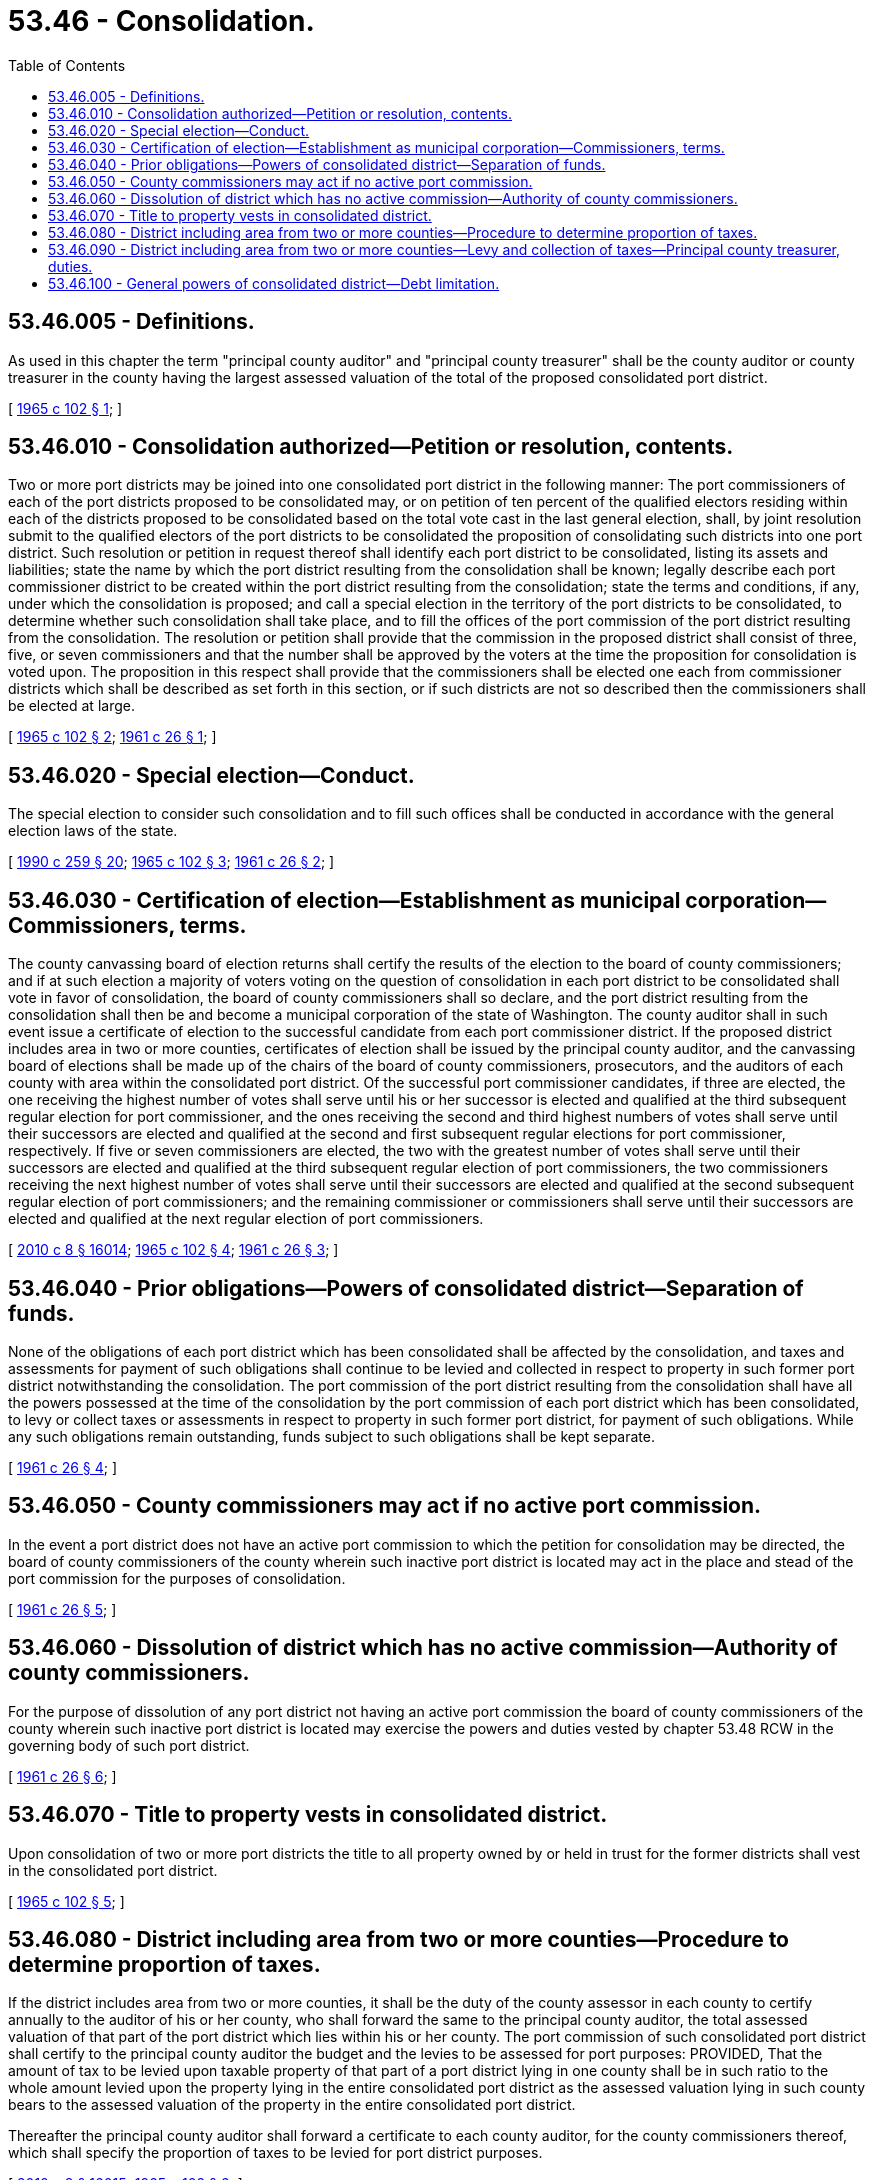 = 53.46 - Consolidation.
:toc:

== 53.46.005 - Definitions.
As used in this chapter the term "principal county auditor" and "principal county treasurer" shall be the county auditor or county treasurer in the county having the largest assessed valuation of the total of the proposed consolidated port district.

[ http://leg.wa.gov/CodeReviser/documents/sessionlaw/1965c102.pdf?cite=1965%20c%20102%20§%201[1965 c 102 § 1]; ]

== 53.46.010 - Consolidation authorized—Petition or resolution, contents.
Two or more port districts may be joined into one consolidated port district in the following manner: The port commissioners of each of the port districts proposed to be consolidated may, or on petition of ten percent of the qualified electors residing within each of the districts proposed to be consolidated based on the total vote cast in the last general election, shall, by joint resolution submit to the qualified electors of the port districts to be consolidated the proposition of consolidating such districts into one port district. Such resolution or petition in request thereof shall identify each port district to be consolidated, listing its assets and liabilities; state the name by which the port district resulting from the consolidation shall be known; legally describe each port commissioner district to be created within the port district resulting from the consolidation; state the terms and conditions, if any, under which the consolidation is proposed; and call a special election in the territory of the port districts to be consolidated, to determine whether such consolidation shall take place, and to fill the offices of the port commission of the port district resulting from the consolidation. The resolution or petition shall provide that the commission in the proposed district shall consist of three, five, or seven commissioners and that the number shall be approved by the voters at the time the proposition for consolidation is voted upon. The proposition in this respect shall provide that the commissioners shall be elected one each from commissioner districts which shall be described as set forth in this section, or if such districts are not so described then the commissioners shall be elected at large.

[ http://leg.wa.gov/CodeReviser/documents/sessionlaw/1965c102.pdf?cite=1965%20c%20102%20§%202[1965 c 102 § 2]; http://leg.wa.gov/CodeReviser/documents/sessionlaw/1961c26.pdf?cite=1961%20c%2026%20§%201[1961 c 26 § 1]; ]

== 53.46.020 - Special election—Conduct.
The special election to consider such consolidation and to fill such offices shall be conducted in accordance with the general election laws of the state.

[ http://leg.wa.gov/CodeReviser/documents/sessionlaw/1990c259.pdf?cite=1990%20c%20259%20§%2020[1990 c 259 § 20]; http://leg.wa.gov/CodeReviser/documents/sessionlaw/1965c102.pdf?cite=1965%20c%20102%20§%203[1965 c 102 § 3]; http://leg.wa.gov/CodeReviser/documents/sessionlaw/1961c26.pdf?cite=1961%20c%2026%20§%202[1961 c 26 § 2]; ]

== 53.46.030 - Certification of election—Establishment as municipal corporation—Commissioners, terms.
The county canvassing board of election returns shall certify the results of the election to the board of county commissioners; and if at such election a majority of voters voting on the question of consolidation in each port district to be consolidated shall vote in favor of consolidation, the board of county commissioners shall so declare, and the port district resulting from the consolidation shall then be and become a municipal corporation of the state of Washington. The county auditor shall in such event issue a certificate of election to the successful candidate from each port commissioner district. If the proposed district includes area in two or more counties, certificates of election shall be issued by the principal county auditor, and the canvassing board of elections shall be made up of the chairs of the board of county commissioners, prosecutors, and the auditors of each county with area within the consolidated port district. Of the successful port commissioner candidates, if three are elected, the one receiving the highest number of votes shall serve until his or her successor is elected and qualified at the third subsequent regular election for port commissioner, and the ones receiving the second and third highest numbers of votes shall serve until their successors are elected and qualified at the second and first subsequent regular elections for port commissioner, respectively. If five or seven commissioners are elected, the two with the greatest number of votes shall serve until their successors are elected and qualified at the third subsequent regular election of port commissioners, the two commissioners receiving the next highest number of votes shall serve until their successors are elected and qualified at the second subsequent regular election of port commissioners; and the remaining commissioner or commissioners shall serve until their successors are elected and qualified at the next regular election of port commissioners.

[ http://lawfilesext.leg.wa.gov/biennium/2009-10/Pdf/Bills/Session%20Laws/Senate/6239-S.SL.pdf?cite=2010%20c%208%20§%2016014[2010 c 8 § 16014]; http://leg.wa.gov/CodeReviser/documents/sessionlaw/1965c102.pdf?cite=1965%20c%20102%20§%204[1965 c 102 § 4]; http://leg.wa.gov/CodeReviser/documents/sessionlaw/1961c26.pdf?cite=1961%20c%2026%20§%203[1961 c 26 § 3]; ]

== 53.46.040 - Prior obligations—Powers of consolidated district—Separation of funds.
None of the obligations of each port district which has been consolidated shall be affected by the consolidation, and taxes and assessments for payment of such obligations shall continue to be levied and collected in respect to property in such former port district notwithstanding the consolidation. The port commission of the port district resulting from the consolidation shall have all the powers possessed at the time of the consolidation by the port commission of each port district which has been consolidated, to levy or collect taxes or assessments in respect to property in such former port district, for payment of such obligations. While any such obligations remain outstanding, funds subject to such obligations shall be kept separate.

[ http://leg.wa.gov/CodeReviser/documents/sessionlaw/1961c26.pdf?cite=1961%20c%2026%20§%204[1961 c 26 § 4]; ]

== 53.46.050 - County commissioners may act if no active port commission.
In the event a port district does not have an active port commission to which the petition for consolidation may be directed, the board of county commissioners of the county wherein such inactive port district is located may act in the place and stead of the port commission for the purposes of consolidation.

[ http://leg.wa.gov/CodeReviser/documents/sessionlaw/1961c26.pdf?cite=1961%20c%2026%20§%205[1961 c 26 § 5]; ]

== 53.46.060 - Dissolution of district which has no active commission—Authority of county commissioners.
For the purpose of dissolution of any port district not having an active port commission the board of county commissioners of the county wherein such inactive port district is located may exercise the powers and duties vested by chapter 53.48 RCW in the governing body of such port district.

[ http://leg.wa.gov/CodeReviser/documents/sessionlaw/1961c26.pdf?cite=1961%20c%2026%20§%206[1961 c 26 § 6]; ]

== 53.46.070 - Title to property vests in consolidated district.
Upon consolidation of two or more port districts the title to all property owned by or held in trust for the former districts shall vest in the consolidated port district.

[ http://leg.wa.gov/CodeReviser/documents/sessionlaw/1965c102.pdf?cite=1965%20c%20102%20§%205[1965 c 102 § 5]; ]

== 53.46.080 - District including area from two or more counties—Procedure to determine proportion of taxes.
If the district includes area from two or more counties, it shall be the duty of the county assessor in each county to certify annually to the auditor of his or her county, who shall forward the same to the principal county auditor, the total assessed valuation of that part of the port district which lies within his or her county. The port commission of such consolidated port district shall certify to the principal county auditor the budget and the levies to be assessed for port purposes: PROVIDED, That the amount of tax to be levied upon taxable property of that part of a port district lying in one county shall be in such ratio to the whole amount levied upon the property lying in the entire consolidated port district as the assessed valuation lying in such county bears to the assessed valuation of the property in the entire consolidated port district.

Thereafter the principal county auditor shall forward a certificate to each county auditor, for the county commissioners thereof, which shall specify the proportion of taxes to be levied for port district purposes.

[ http://lawfilesext.leg.wa.gov/biennium/2009-10/Pdf/Bills/Session%20Laws/Senate/6239-S.SL.pdf?cite=2010%20c%208%20§%2016015[2010 c 8 § 16015]; http://leg.wa.gov/CodeReviser/documents/sessionlaw/1965c102.pdf?cite=1965%20c%20102%20§%206[1965 c 102 § 6]; ]

== 53.46.090 - District including area from two or more counties—Levy and collection of taxes—Principal county treasurer, duties.
Upon receipt of the certificate from the principal county auditor as provided in RCW 53.46.080 it shall be the duty of the board of county commissioners of each county to levy on all taxable property of the consolidated port district which lies within the county a tax sufficient to raise the amount necessary to meet the county's proportionate share of the total tax levy. Such taxes shall be levied and collected in the same manner as other taxes are levied and collected. The proceeds shall be forwarded quarterly by the treasurer of each county to the principal county treasurer. The principal county treasurer shall place to the credit of said consolidated port district all funds received from the other county treasurers as well as those amounts he or she shall have collected for the account of the port district. The principal county treasurer shall be the treasurer of the consolidated port district and shall perform all functions required of a treasurer of a port district.

[ http://lawfilesext.leg.wa.gov/biennium/2009-10/Pdf/Bills/Session%20Laws/Senate/6239-S.SL.pdf?cite=2010%20c%208%20§%2016016[2010 c 8 § 16016]; http://leg.wa.gov/CodeReviser/documents/sessionlaw/1965c102.pdf?cite=1965%20c%20102%20§%207[1965 c 102 § 7]; ]

== 53.46.100 - General powers of consolidated district—Debt limitation.
Any port district created by consolidation prior to June 10, 1965, or formed hereafter under chapter 102, Laws of 1965, shall have all the powers of a newly formed port district, without any other restriction except the requirements of RCW 53.46.040: PROVIDED, That general obligation indebtedness outstanding for all port purposes within the area of the consolidated port shall not exceed the limits of RCW 53.36.030, and for purpose of computing such bonded debt, the bonds outstanding of all port agencies shall be considered.

[ http://leg.wa.gov/CodeReviser/documents/sessionlaw/1965c102.pdf?cite=1965%20c%20102%20§%208[1965 c 102 § 8]; ]

